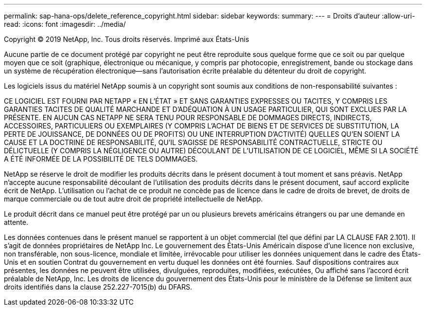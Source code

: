 ---
permalink: sap-hana-ops/delete_reference_copyright.html 
sidebar: sidebar 
keywords:  
summary:  
---
= Droits d'auteur
:allow-uri-read: 
:icons: font
:imagesdir: ../media/


Copyright © 2019 NetApp, Inc. Tous droits réservés. Imprimé aux États-Unis

Aucune partie de ce document protégé par copyright ne peut être reproduite sous quelque forme que ce soit ou par quelque moyen que ce soit (graphique, électronique ou mécanique, y compris par photocopie, enregistrement, bande ou stockage dans un système de récupération électronique--sans l'autorisation écrite préalable du détenteur du droit de copyright.

Les logiciels issus du matériel NetApp soumis à un copyright sont soumis aux conditions de non-responsabilité suivantes :

CE LOGICIEL EST FOURNI PAR NETAPP « EN L'ÉTAT » ET SANS GARANTIES EXPRESSES OU TACITES, Y COMPRIS LES GARANTIES TACITES DE QUALITÉ MARCHANDE ET D'ADÉQUATION À UN USAGE PARTICULIER, QUI SONT EXCLUES PAR LA PRÉSENTE. EN AUCUN CAS NETAPP NE SERA TENU POUR RESPONSABLE DE DOMMAGES DIRECTS, INDIRECTS, ACCESSOIRES, PARTICULIERS OU EXEMPLAIRES (Y COMPRIS L'ACHAT DE BIENS ET DE SERVICES DE SUBSTITUTION, LA PERTE DE JOUISSANCE, DE DONNÉES OU DE PROFITS) OU UNE INTERRUPTION D'ACTIVITÉ) QUELLES QU'EN SOIENT LA CAUSE ET LA DOCTRINE DE RESPONSABILITÉ, QU'IL S'AGISSE DE RESPONSABILITÉ CONTRACTUELLE, STRICTE OU DÉLICTUELLE (Y COMPRIS LA NÉGLIGENCE OU AUTRE) DÉCOULANT DE L'UTILISATION DE CE LOGICIEL, MÊME SI LA SOCIÉTÉ A ÉTÉ INFORMÉE DE LA POSSIBILITÉ DE TELS DOMMAGES.

NetApp se réserve le droit de modifier les produits décrits dans le présent document à tout moment et sans préavis. NetApp n'accepte aucune responsabilité découlant de l'utilisation des produits décrits dans le présent document, sauf accord explicite écrit de NetApp. L'utilisation ou l'achat de ce produit ne concède pas de licence dans le cadre de droits de brevet, de droits de marque commerciale ou de tout autre droit de propriété intellectuelle de NetApp.

Le produit décrit dans ce manuel peut être protégé par un ou plusieurs brevets américains étrangers ou par une demande en attente.

Les données contenues dans le présent manuel se rapportent à un objet commercial (tel que défini par LA CLAUSE FAR 2.101). Il s'agit de données propriétaires de NetApp Inc. Le gouvernement des États-Unis Américain dispose d'une licence non exclusive, non transférable, non sous-licence, mondiale et limitée, irrévocable pour utiliser les données uniquement dans le cadre des États-Unis et en soutien Contrat du gouvernement en vertu duquel les données ont été fournies. Sauf dispositions contraires aux présentes, les données ne peuvent être utilisées, divulguées, reproduites, modifiées, exécutées, Ou affiché sans l'accord écrit préalable de NetApp, Inc. Les droits de licence du gouvernement des États-Unis pour le ministère de la Défense se limitent aux droits identifiés dans la clause 252.227-7015(b) du DFARS.
